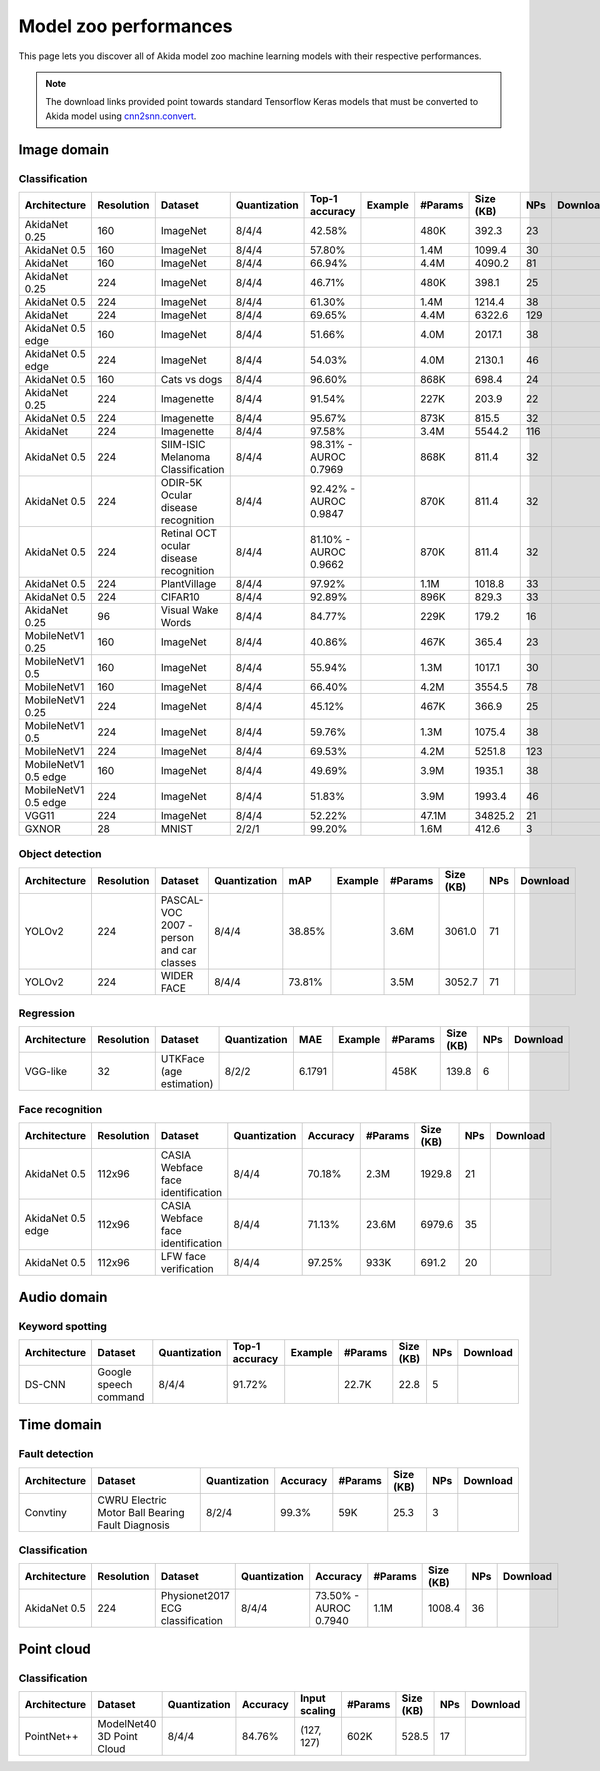 Model zoo performances
======================

This page lets you discover all of Akida model zoo machine learning models with
their respective performances.

.. note::
    The download links provided point towards standard Tensorflow Keras models
    that must be converted to Akida model using
    `cnn2snn.convert <api_reference/cnn2snn_apis.html#convert>`_.


.. |image_icon_ref| image:: ./img/image_icon.png
   :scale: 5 %

|image_icon_ref| Image domain
-----------------------------

Classification
~~~~~~~~~~~~~~

.. |an_ex| image:: ./img/link_icon.png
   :scale: 4 %
   :target: examples/general/plot_1_akidanet_imagenet.html

.. |an_160_25_dl| image:: ./img/download_icon.png
   :scale: 4 %
   :target: http://data.brainchip.com/models/akidanet/akidanet_imagenet_160_alpha_25_iq8_wq4_aq4.h5

.. |an_160_50_dl| image:: ./img/download_icon.png
   :scale: 4 %
   :target: http://data.brainchip.com/models/akidanet/akidanet_imagenet_160_alpha_50_iq8_wq4_aq4.h5

.. |an_160_dl| image:: ./img/download_icon.png
   :scale: 4 %
   :target: http://data.brainchip.com/models/akidanet/akidanet_imagenet_160_iq8_wq4_aq4.h5

.. |an_224_25_dl| image:: ./img/download_icon.png
   :scale: 4 %
   :target: http://data.brainchip.com/models/akidanet/akidanet_imagenet_224_alpha_25_iq8_wq4_aq4.h5

.. |an_224_50_dl| image:: ./img/download_icon.png
   :scale: 4 %
   :target: http://data.brainchip.com/models/akidanet/akidanet_imagenet_224_alpha_50_iq8_wq4_aq4.h5

.. |an_224_dl| image:: ./img/download_icon.png
   :scale: 4 %
   :target: http://data.brainchip.com/models/akidanet/akidanet_imagenet_224_iq8_wq4_aq4.h5

.. |mb_160_25_dl| image:: ./img/download_icon.png
   :scale: 4 %
   :target: http://data.brainchip.com/models/mobilenet/mobilenet_imagenet_160_alpha_25_iq8_wq4_aq4.h5

.. |mb_160_50_dl| image:: ./img/download_icon.png
   :scale: 4 %
   :target: http://data.brainchip.com/models/mobilenet/mobilenet_imagenet_160_alpha_50_iq8_wq4_aq4.h5

.. |mb_160_dl| image:: ./img/download_icon.png
   :scale: 4 %
   :target: http://data.brainchip.com/models/mobilenet/mobilenet_imagenet_160_iq8_wq4_aq4.h5

.. |mb_224_25_dl| image:: ./img/download_icon.png
   :scale: 4 %
   :target: http://data.brainchip.com/models/mobilenet/mobilenet_imagenet_224_alpha_25_iq8_wq4_aq4.h5

.. |mb_224_50_dl| image:: ./img/download_icon.png
   :scale: 4 %
   :target: http://data.brainchip.com/models/mobilenet/mobilenet_imagenet_224_alpha_50_iq8_wq4_aq4.h5

.. |mb_224_dl| image:: ./img/download_icon.png
   :scale: 4 %
   :target: http://data.brainchip.com/models/mobilenet/mobilenet_imagenet_224_iq8_wq4_aq4.h5

.. |ane_ex| image:: ./img/link_icon.png
   :scale: 4 %
   :target: examples/edge/plot_0_edge_learning_vision.html#

.. |ane_160_dl| image:: ./img/download_icon.png
   :scale: 4 %
   :target: http://data.brainchip.com/models/akidanet_edge/akidanet_imagenet_160_alpha_50_edge_iq8_wq4_aq4.h5

.. |ane_224_dl| image:: ./img/download_icon.png
   :scale: 4 %
   :target: http://data.brainchip.com/models/akidanet_edge/akidanet_imagenet_224_alpha_50_edge_iq8_wq4_aq4.h5

.. |mbe_160_dl| image:: ./img/download_icon.png
   :scale: 4 %
   :target: http://data.brainchip.com/models/mobilenet_edge/mobilenet_imagenet_160_alpha_50_edge_iq8_wq4_aq4.h5

.. |mbe_224_dl| image:: ./img/download_icon.png
   :scale: 4 %
   :target: http://data.brainchip.com/models/mobilenet_edge/mobilenet_imagenet_224_alpha_50_edge_iq8_wq4_aq4.h5

.. |vgg11_dl| image:: ./img/download_icon.png
   :scale: 4 %
   :target: http://data.brainchip.com/models/vgg/vgg11_imagenet_224_iq8_wq4_aq4.h5

.. |an_c10_dl| image:: ./img/download_icon.png
   :scale: 4 %
   :target: http://data.brainchip.com/models/akidanet/akidanet_cifar10_iq8_wq4_aq4.h5

.. |an_pv_ex| image:: ./img/link_icon.png
   :scale: 4 %
   :target: examples/general/plot_4_transfer_learning.html

.. |an_cvd_dl| image:: ./img/download_icon.png
   :scale: 4 %
   :target: http://data.brainchip.com/models/akidanet/akidanet_cats_vs_dogs_iq8_wq4_aq4.h5

.. |an_ite_25_dl| image:: ./img/download_icon.png
   :scale: 4 %
   :target: http://data.brainchip.com/models/akidanet/akidanet_imagenette_224_alpha_25_iq8_wq4_aq4.h5

.. |an_ite_50_dl| image:: ./img/download_icon.png
   :scale: 4 %
   :target: http://data.brainchip.com/models/akidanet/akidanet_imagenette_224_alpha_50_iq8_wq4_aq4.h5

.. |an_ite_dl| image:: ./img/download_icon.png
   :scale: 4 %
   :target: http://data.brainchip.com/models/akidanet/akidanet_imagenette_224_iq8_wq4_aq4.h5

.. |an_mel_del| image:: ./img/download_icon.png
   :scale: 4 %
   :target: http://data.brainchip.com/models/akidanet/akidanet_melanoma_iq8_wq4_aq4.h5

.. |an_odir_dl| image:: ./img/download_icon.png
   :scale: 4 %
   :target: http://data.brainchip.com/models/akidanet/akidanet_odir5k_iq8_wq4_aq4.h5

.. |an_oct_dl| image:: ./img/download_icon.png
   :scale: 4 %
   :target: http://data.brainchip.com/models/akidanet/akidanet_retinal_oct_iq8_wq4_aq4.h5

.. |gx_ex| image:: ./img/link_icon.png
   :scale: 4 %
   :target: examples/general/plot_0_gxnor_mnist.html

.. |gx_dl| image:: ./img/download_icon.png
   :scale: 4 %
   :target: http://data.brainchip.com/models/gxnor/gxnor_mnist_iq2_wq2_aq1.h5

.. |an_pv_dl| image:: ./img/download_icon.png
   :scale: 4 %
   :target: http://data.brainchip.com/models/akidanet/akidanet_plantvillage_iq8_wq4_aq4.h5

.. |vww_dl| image:: ./img/download_icon.png
   :scale: 4 %
   :target: http://data.brainchip.com/models/akidanet/akidanet_vww_iq8_wq4_aq4.h5

+------------------+------------+--------------------+--------------+----------------+-------------+---------+-----------+-----+----------------+
| Architecture     | Resolution | Dataset            | Quantization | Top-1 accuracy | Example     | #Params | Size (KB) | NPs | Download       |
+==================+============+====================+==============+================+=============+=========+===========+=====+================+
| AkidaNet 0.25    | 160        | ImageNet           | 8/4/4        | 42.58%         | |an_ex|     | 480K    | 392.3     | 23  | |an_160_25_dl| |
+------------------+------------+--------------------+--------------+----------------+-------------+---------+-----------+-----+----------------+
| AkidaNet 0.5     | 160        | ImageNet           | 8/4/4        | 57.80%         | |an_ex|     | 1.4M    | 1099.4    | 30  | |an_160_50_dl| |
+------------------+------------+--------------------+--------------+----------------+-------------+---------+-----------+-----+----------------+
| AkidaNet         | 160        | ImageNet           | 8/4/4        | 66.94%         | |an_ex|     | 4.4M    | 4090.2    | 81  | |an_160_dl|    |
+------------------+------------+--------------------+--------------+----------------+-------------+---------+-----------+-----+----------------+
| AkidaNet 0.25    | 224        | ImageNet           | 8/4/4        | 46.71%         | |an_ex|     | 480K    | 398.1     | 25  | |an_224_25_dl| |
+------------------+------------+--------------------+--------------+----------------+-------------+---------+-----------+-----+----------------+
| AkidaNet 0.5     | 224        | ImageNet           | 8/4/4        | 61.30%         | |an_ex|     | 1.4M    | 1214.4    | 38  | |an_224_50_dl| |
+------------------+------------+--------------------+--------------+----------------+-------------+---------+-----------+-----+----------------+
| AkidaNet         | 224        | ImageNet           | 8/4/4        | 69.65%         | |an_ex|     | 4.4M    | 6322.6    | 129 | |an_224_dl|    |
+------------------+------------+--------------------+--------------+----------------+-------------+---------+-----------+-----+----------------+
| AkidaNet 0.5     | 160        | ImageNet           | 8/4/4        | 51.66%         | |ane_ex|    | 4.0M    | 2017.1    | 38  | |ane_160_dl|   |
| edge             |            |                    |              |                |             |         |           |     |                |
+------------------+------------+--------------------+--------------+----------------+-------------+---------+-----------+-----+----------------+
| AkidaNet 0.5     | 224        | ImageNet           | 8/4/4        | 54.03%         | |ane_ex|    | 4.0M    | 2130.1    | 46  | |ane_224_dl|   |
| edge             |            |                    |              |                |             |         |           |     |                |
+------------------+------------+--------------------+--------------+----------------+-------------+---------+-----------+-----+----------------+
| AkidaNet 0.5     | 160        | Cats vs dogs       | 8/4/4        | 96.60%         |             | 868K    | 698.4     | 24  | |an_cvd_dl|    |
+------------------+------------+--------------------+--------------+----------------+-------------+---------+-----------+-----+----------------+
| AkidaNet 0.25    | 224        | Imagenette         | 8/4/4        | 91.54%         |             | 227K    | 203.9     | 22  | |an_ite_25_dl| |
+------------------+------------+--------------------+--------------+----------------+-------------+---------+-----------+-----+----------------+
| AkidaNet 0.5     | 224        | Imagenette         | 8/4/4        | 95.67%         |             | 873K    | 815.5     | 32  | |an_ite_50_dl| |
+------------------+------------+--------------------+--------------+----------------+-------------+---------+-----------+-----+----------------+
| AkidaNet         | 224        | Imagenette         | 8/4/4        | 97.58%         |             | 3.4M    | 5544.2    | 116 | |an_ite_dl|    |
+------------------+------------+--------------------+--------------+----------------+-------------+---------+-----------+-----+----------------+
| AkidaNet 0.5     | 224        | SIIM-ISIC Melanoma | 8/4/4        | 98.31% -       |             | 868K    | 811.4     | 32  | |an_mel_del|   |
|                  |            | Classification     |              | AUROC 0.7969   |             |         |           |     |                |
+------------------+------------+--------------------+--------------+----------------+-------------+---------+-----------+-----+----------------+
| AkidaNet 0.5     | 224        | ODIR-5K Ocular     | 8/4/4        | 92.42% -       |             | 870K    | 811.4     | 32  | |an_odir_dl|   |
|                  |            | disease recognition|              | AUROC 0.9847   |             |         |           |     |                |
+------------------+------------+--------------------+--------------+----------------+-------------+---------+-----------+-----+----------------+
| AkidaNet 0.5     | 224        | Retinal OCT ocular | 8/4/4        | 81.10% -       |             | 870K    | 811.4     | 32  | |an_oct_dl|    |
|                  |            | disease recognition|              | AUROC 0.9662   |             |         |           |     |                |
+------------------+------------+--------------------+--------------+----------------+-------------+---------+-----------+-----+----------------+
| AkidaNet 0.5     | 224        | PlantVillage       | 8/4/4        | 97.92%         | |an_pv_ex|  | 1.1M    | 1018.8    | 33  | |an_pv_dl|     |
+------------------+------------+--------------------+--------------+----------------+-------------+---------+-----------+-----+----------------+
| AkidaNet 0.5     | 224        | CIFAR10            | 8/4/4        | 92.89%         |             | 896K    | 829.3     | 33  | |an_c10_dl|    |
+------------------+------------+--------------------+--------------+----------------+-------------+---------+-----------+-----+----------------+
| AkidaNet 0.25    | 96         | Visual Wake Words  | 8/4/4        | 84.77%         |             | 229K    | 179.2     | 16  | |vww_dl|       |
+------------------+------------+--------------------+--------------+----------------+-------------+---------+-----------+-----+----------------+
| MobileNetV1 0.25 | 160        | ImageNet           | 8/4/4        | 40.86%         |             | 467K    | 365.4     | 23  | |mb_160_25_dl| |
+------------------+------------+--------------------+--------------+----------------+-------------+---------+-----------+-----+----------------+
| MobileNetV1 0.5  | 160        | ImageNet           | 8/4/4        | 55.94%         |             | 1.3M    | 1017.1    | 30  | |mb_160_50_dl| |
+------------------+------------+--------------------+--------------+----------------+-------------+---------+-----------+-----+----------------+
| MobileNetV1      | 160        | ImageNet           | 8/4/4        | 66.40%         |             | 4.2M    | 3554.5    | 78  | |mb_160_dl|    |
+------------------+------------+--------------------+--------------+----------------+-------------+---------+-----------+-----+----------------+
| MobileNetV1 0.25 | 224        | ImageNet           | 8/4/4        | 45.12%         |             | 467K    | 366.9     | 25  | |mb_224_25_dl| |
+------------------+------------+--------------------+--------------+----------------+-------------+---------+-----------+-----+----------------+
| MobileNetV1 0.5  | 224        | ImageNet           | 8/4/4        | 59.76%         |             | 1.3M    | 1075.4    | 38  | |mb_224_50_dl| |
+------------------+------------+--------------------+--------------+----------------+-------------+---------+-----------+-----+----------------+
| MobileNetV1      | 224        | ImageNet           | 8/4/4        | 69.53%         |             | 4.2M    | 5251.8    | 123 | |mb_224_dl|    |
+------------------+------------+--------------------+--------------+----------------+-------------+---------+-----------+-----+----------------+
| MobileNetV1 0.5  | 160        | ImageNet           | 8/4/4        | 49.69%         |             | 3.9M    | 1935.1    | 38  | |mbe_160_dl|   |
| edge             |            |                    |              |                |             |         |           |     |                |
+------------------+------------+--------------------+--------------+----------------+-------------+---------+-----------+-----+----------------+
| MobileNetV1 0.5  | 224        | ImageNet           | 8/4/4        | 51.83%         |             | 3.9M    | 1993.4    | 46  | |mbe_224_dl|   |
| edge             |            |                    |              |                |             |         |           |     |                |
+------------------+------------+--------------------+--------------+----------------+-------------+---------+-----------+-----+----------------+
| VGG11            | 224        | ImageNet           | 8/4/4        | 52.22%         |             | 47.1M   | 34825.2   | 21  | |vgg11_dl|     |
+------------------+------------+--------------------+--------------+----------------+-------------+---------+-----------+-----+----------------+
| GXNOR            | 28         | MNIST              | 2/2/1        | 99.20%         | |gx_ex|     | 1.6M    | 412.6     | 3   | |gx_dl|        |
+------------------+------------+--------------------+--------------+----------------+-------------+---------+-----------+-----+----------------+


Object detection
~~~~~~~~~~~~~~~~

.. |yl_voc_ex| image:: ./img/link_icon.png
   :scale: 4 %
   :target: examples/general/plot_5_voc_yolo_detection.html

.. |yl_voc_dl| image:: ./img/download_icon.png
   :scale: 4 %
   :target: http://data.brainchip.com/models/yolo/yolo_akidanet_voc_iq8_wq4_aq4.h5

.. |yl_wf_dl| image:: ./img/download_icon.png
   :scale: 4 %
   :target: http://data.brainchip.com/models/yolo/yolo_akidanet_widerface_iq8_wq4_aq4.h5

+--------------+------------+--------------------------+--------------+--------+-------------+---------+-----------+-----+-------------+
| Architecture | Resolution | Dataset                  | Quantization | mAP    | Example     | #Params | Size (KB) | NPs | Download    |
+==============+============+==========================+==============+========+=============+=========+===========+=====+=============+
| YOLOv2       | 224        | PASCAL-VOC 2007 -        | 8/4/4        | 38.85% | |yl_voc_ex| | 3.6M    | 3061.0    | 71  | |yl_voc_dl| |
|              |            | person and car classes   |              |        |             |         |           |     |             |
+--------------+------------+--------------------------+--------------+--------+-------------+---------+-----------+-----+-------------+
| YOLOv2       | 224        | WIDER FACE               | 8/4/4        | 73.81% |             | 3.5M    | 3052.7    | 71  | |yl_wf_dl|  |
+--------------+------------+--------------------------+--------------+--------+-------------+---------+-----------+-----+-------------+


Regression
~~~~~~~~~~

.. |reg_ex| image:: ./img/link_icon.png
   :scale: 4 %
   :target: examples/general/plot_3_regression.html

.. |reg_dl| image:: ./img/download_icon.png
   :scale: 4 %
   :target: http://data.brainchip.com/models/vgg/vgg_utk_face_iq8_wq2_aq2.h5

+--------------+------------+--------------------------+--------------+--------+----------+---------+-----------+-----+----------+
| Architecture | Resolution | Dataset                  | Quantization | MAE    | Example  | #Params | Size (KB) | NPs | Download |
+==============+============+==========================+==============+========+==========+=========+===========+=====+==========+
| VGG-like     | 32         | UTKFace (age estimation) | 8/2/2        | 6.1791 | |reg_ex| | 458K    | 139.8     | 6   | |reg_dl| |
+--------------+------------+--------------------------+--------------+--------+----------+---------+-----------+-----+----------+


Face recognition
~~~~~~~~~~~~~~~~

.. |fid_dl| image:: ./img/download_icon.png
   :scale: 4 %
   :target: http://data.brainchip.com/models/akidanet/akidanet_faceidentification_iq8_wq4_aq4.h5

.. |fide_dl| image:: ./img/download_icon.png
   :scale: 4 %
   :target: http://data.brainchip.com/models/akidanet_edge/akidanet_faceidentification_edge_iq8_wq4_aq4.h5

.. |fver_dl| image:: ./img/download_icon.png
   :scale: 4 %
   :target: http://data.brainchip.com/models/akidanet/akidanet_faceverification_iq8_wq4_aq4.h5

+--------------+------------+----------------------+--------------+----------+---------+-----------+-----+-----------+
| Architecture | Resolution | Dataset              | Quantization | Accuracy | #Params | Size (KB) | NPs | Download  |
+==============+============+======================+==============+==========+=========+===========+=====+===========+
| AkidaNet 0.5 | 112x96     | CASIA Webface        | 8/4/4        | 70.18%   | 2.3M    | 1929.8    | 21  | |fid_dl|  |
|              |            | face identification  |              |          |         |           |     |           |
+--------------+------------+----------------------+--------------+----------+---------+-----------+-----+-----------+
| AkidaNet 0.5 | 112x96     | CASIA Webface        | 8/4/4        | 71.13%   | 23.6M   | 6979.6    | 35  | |fide_dl| |
| edge         |            | face identification  |              |          |         |           |     |           |
+--------------+------------+----------------------+--------------+----------+---------+-----------+-----+-----------+
| AkidaNet 0.5 | 112x96     | LFW                  | 8/4/4        | 97.25%   | 933K    | 691.2     | 20  | |fver_dl| |
|              |            | face verification    |              |          |         |           |     |           |
+--------------+------------+----------------------+--------------+----------+---------+-----------+-----+-----------+


.. |audio_icon_ref| image:: ./img/headphones_icon.png
   :scale: 5 %

|audio_icon_ref| Audio domain
-----------------------------

Keyword spotting
~~~~~~~~~~~~~~~~

.. |kws_ex| image:: ./img/link_icon.png
   :scale: 4 %
   :target: examples/general/plot_2_ds_cnn_kws.html

.. |kws_dl| image:: ./img/download_icon.png
   :scale: 4 %
   :target: http://data.brainchip.com/models/ds_cnn/ds_cnn_kws_iq8_wq4_aq4_laq1.h5

+--------------+-----------------------+--------------+----------------+----------+---------+-----------+-----+----------+
| Architecture | Dataset               | Quantization | Top-1 accuracy | Example  | #Params | Size (KB) | NPs | Download |
+==============+=======================+==============+================+==========+=========+===========+=====+==========+
| DS-CNN       | Google speech command | 8/4/4        | 91.72%         | |kws_ex| | 22.7K   | 22.8      | 5   | |kws_dl| |
+--------------+-----------------------+--------------+----------------+----------+---------+-----------+-----+----------+


.. |time_icon_ref| image:: ./img/time_icon.png
   :scale: 5 %

|time_icon_ref| Time domain
---------------------------

Fault detection
~~~~~~~~~~~~~~~

.. |cwru_dl| image:: ./img/download_icon.png
   :scale: 4 %
   :target: http://data.brainchip.com/models/convtiny/convtiny_cwru_iq8_wq2_aq4.h5

+--------------+--------------------------+--------------+----------+---------+-----------+-----+-----------+
| Architecture | Dataset                  | Quantization | Accuracy | #Params | Size (KB) | NPs | Download  |
+==============+==========================+==============+==========+=========+===========+=====+===========+
| Convtiny     | CWRU Electric Motor Ball | 8/2/4        | 99.3%    | 59K     | 25.3      | 3   | |cwru_dl| |
|              | Bearing Fault Diagnosis  |              |          |         |           |     |           |
+--------------+--------------------------+--------------+----------+---------+-----------+-----+-----------+

Classification
~~~~~~~~~~~~~~

.. |ecg_dl| image:: ./img/download_icon.png
   :scale: 4 %
   :target: http://data.brainchip.com/models/akidanet/akidanet_ecg_iq8_wq4_aq4.h5

+--------------+------------+--------------------+--------------+--------------+---------+-----------+-----+-----------+
| Architecture | Resolution | Dataset            | Quantization | Accuracy     | #Params | Size (KB) | NPs | Download  |
+==============+============+====================+==============+==============+=========+===========+=====+===========+
| AkidaNet 0.5 | 224        | Physionet2017      | 8/4/4        | 73.50% -     | 1.1M    | 1008.4    | 36  | |ecg_dl|  |
|              |            | ECG classification |              | AUROC 0.7940 |         |           |     |           |
+--------------+------------+--------------------+--------------+--------------+---------+-----------+-----+-----------+


.. |pointcloud_icon_ref| image:: ./img/pointcloud_icon.png
   :scale: 5 %

|pointcloud_icon_ref| Point cloud
---------------------------------

Classification
~~~~~~~~~~~~~~

.. |p++_dl| image:: ./img/download_icon.png
   :scale: 4 %
   :target: http://data.brainchip.com/models/pointnet_plus/pointnet_plus_modelnet40_iq8_wq4_aq4.h5

+--------------+--------------------+--------------+--------------+---------------+---------+-----------+-----+-----------+
| Architecture | Dataset            | Quantization | Accuracy     | Input scaling | #Params | Size (KB) | NPs | Download  |
+==============+====================+==============+==============+===============+=========+===========+=====+===========+
| PointNet++   | ModelNet40         | 8/4/4        | 84.76%       | (127, 127)    | 602K    | 528.5     | 17  | |p++_dl|  |
|              | 3D Point Cloud     |              |              |               |         |           |     |           |
+--------------+--------------------+--------------+--------------+---------------+---------+-----------+-----+-----------+
